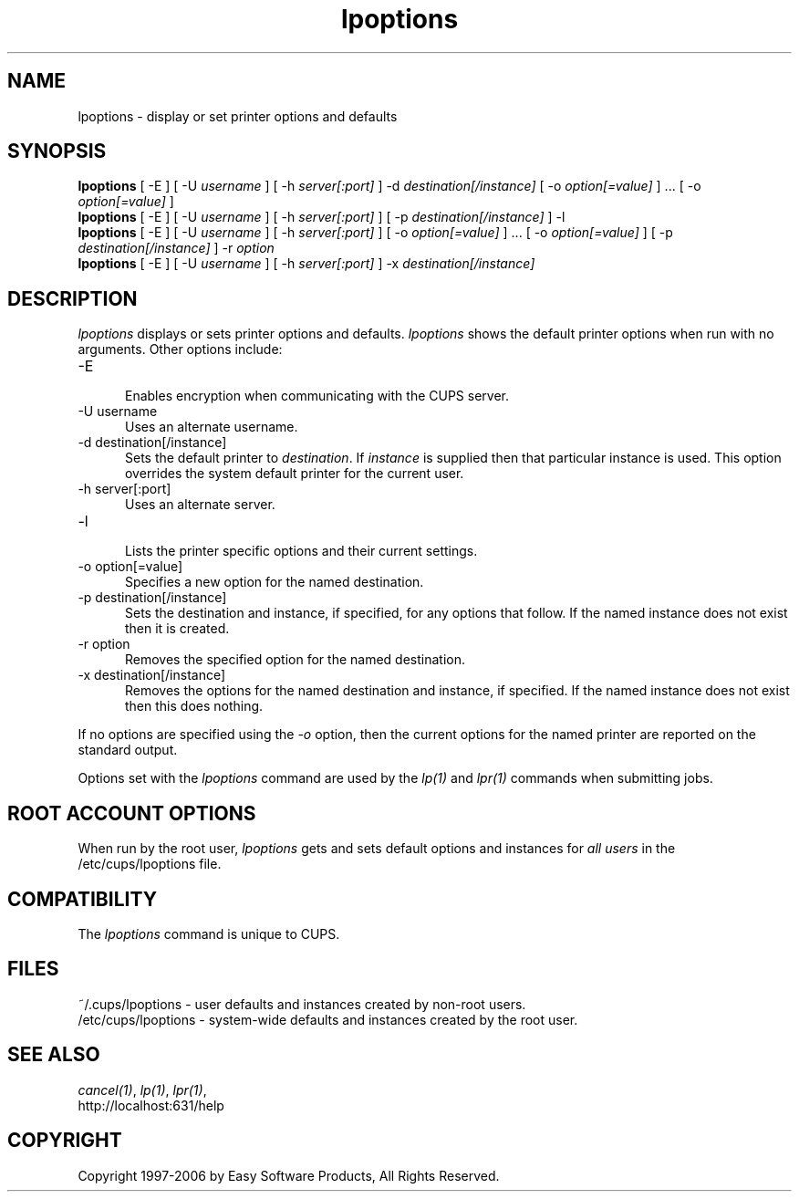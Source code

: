 .\"
.\" "$Id: lpoptions.man.in 5313 2006-03-20 15:29:09Z mike $"
.\"
.\"   lpoptions man page for the Common UNIX Printing System (CUPS).
.\"
.\"   Copyright 1997-2006 by Easy Software Products.
.\"
.\"   These coded instructions, statements, and computer programs are the
.\"   property of Easy Software Products and are protected by Federal
.\"   copyright law.  Distribution and use rights are outlined in the file
.\"   "LICENSE.txt" which should have been included with this file.  If this
.\"   file is missing or damaged please contact Easy Software Products
.\"   at:
.\"
.\"       Attn: CUPS Licensing Information
.\"       Easy Software Products
.\"       44141 Airport View Drive, Suite 204
.\"       Hollywood, Maryland 20636 USA
.\"
.\"       Voice: (301) 373-9600
.\"       EMail: cups-info@cups.org
.\"         WWW: http://www.cups.org
.\"
.TH lpoptions 1 "Common UNIX Printing System" "20 March 2006" "Easy Software Products"
.SH NAME
lpoptions \- display or set printer options and defaults
.SH SYNOPSIS
.B lpoptions
[ -E ] [ -U
.I username
] [ -h
.I server[:port]
] -d
.I destination[/instance]
[ -o
.I option[=value]
] ... [ -o
.I option[=value]
]
.br
.B lpoptions
[ -E ] [ -U
.I username
] [ -h
.I server[:port]
] [ -p
.I destination[/instance]
] -l
.br
.B lpoptions
[ -E ] [ -U
.I username
] [ -h
.I server[:port]
] [ -o
.I option[=value]
] ... [ -o
.I option[=value]
] [ -p
.I destination[/instance]
] -r
.I option
.br
.B lpoptions
[ -E ] [ -U
.I username
] [ -h
.I server[:port]
] -x
.I destination[/instance]
.SH DESCRIPTION
\fIlpoptions\fR displays or sets printer options and defaults.
\fIlpoptions\fR shows the default printer options when run with no
arguments. Other options include:
.TP 5
-E
.br
Enables encryption when communicating with the CUPS server.
.TP 5
-U username
.br
Uses an alternate username.
.TP 5
-d destination[/instance]
.br
Sets the default printer to \fIdestination\fR. If \fIinstance\fR
is supplied then that particular instance is used. This option
overrides the system default printer for the current user.
.TP 5
-h server[:port]
.br
Uses an alternate server.
.TP 5
-l
.br
Lists the printer specific options and their current settings.
.TP 5
-o option[=value]
.br
Specifies a new option for the named destination.
.TP 5
-p destination[/instance]
.br
Sets the destination and instance, if specified, for any options
that follow. If the named instance does not exist then it is
created.
.TP 5
-r option
.br
Removes the specified option for the named destination.
.TP 5
-x destination[/instance]
.br
Removes the options for the named destination and instance, if
specified. If the named instance does not exist then this does
nothing.
.LP
If no options are specified using the \fI-o\fR option, then the
current options for the named printer are reported on the
standard output.
.LP
Options set with the \fIlpoptions\fR command are used by the
\fIlp(1)\fR and \fIlpr(1)\fR commands when submitting jobs.
.SH ROOT ACCOUNT OPTIONS
When run by the root user, \fIlpoptions\fR gets and sets default
options and instances for \fIall users\fR in the
/etc/cups/lpoptions file.
.SH COMPATIBILITY
The \fIlpoptions\fR command is unique to CUPS.
.SH FILES
~/.cups/lpoptions - user defaults and instances created by non-root
users.
.br
/etc/cups/lpoptions - system-wide defaults and instances
created by the root user.
.SH SEE ALSO
\fIcancel(1)\fR, \fIlp(1)\fR, \fIlpr(1)\fR,
.br
http://localhost:631/help
.SH COPYRIGHT
Copyright 1997-2006 by Easy Software Products, All Rights Reserved.
.\"
.\" End of "$Id: lpoptions.man.in 5313 2006-03-20 15:29:09Z mike $".
.\"
